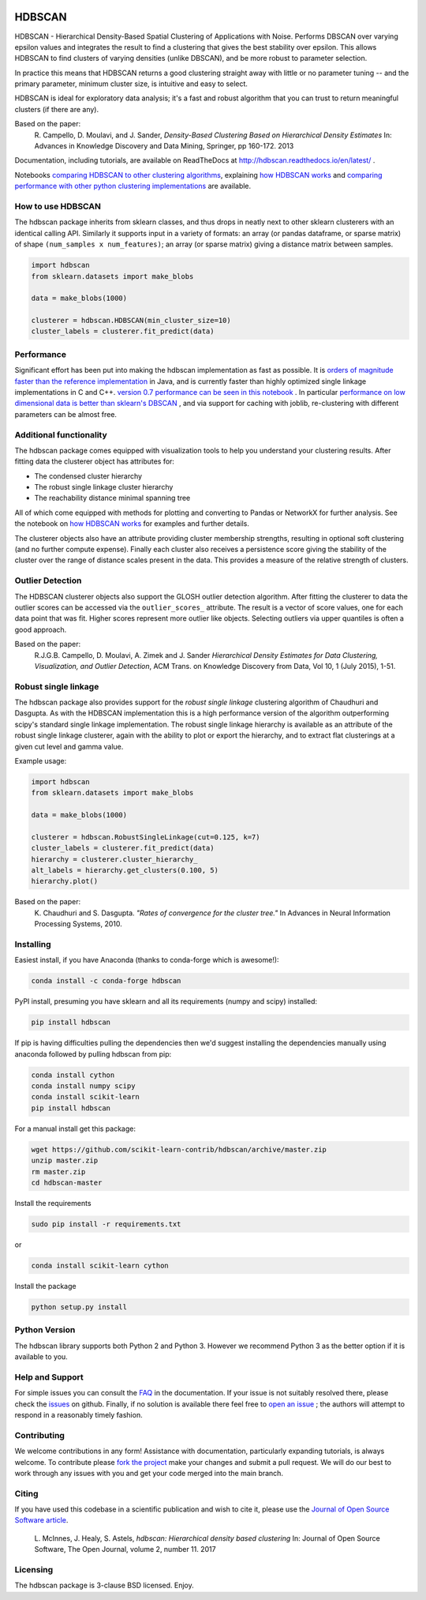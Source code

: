 .. image:: https://img.shields.io/pypi/v/hdbscan.svg
    :target: https://pypi.python.org/pypi/hdbscan/
    :alt: PyPI Version
.. image:: https://anaconda.org/conda-forge/hdbscan/badges/version.svg
    :target: https://anaconda.org/conda-forge/hdbscan
    :alt: Conda-forge Version
.. image:: https://img.shields.io/pypi/l/hdbscan.svg
    :target: https://github.com/scikit-learn-contrib/hdbscan/blob/master/LICENSE
    :alt: License
.. image:: https://travis-ci.org/scikit-learn-contrib/hdbscan.svg
    :target: https://travis-ci.org/scikit-learn-contrib/hdbscan
    :alt: Travis Build Status
.. image:: https://coveralls.io/repos/github/scikit-learn-contrib/hdbscan/badge.svg?branch=master
    :target: https://coveralls.io/github/scikit-learn-contrib/hdbscan?branch=master
    :alt: Test Coverage
.. image:: https://readthedocs.org/projects/hdbscan/badge/?version=latest
    :target: https://hdbscan.readthedocs.org
    :alt: Docs
.. image:: http://joss.theoj.org/papers/10.21105/joss.00205/status.svg
    :target: http://joss.theoj.org/papers/10.21105/joss.00205
    :alt: JOSS article
.. image:: https://zenodo.org/badge/34392144.svg
    :target: https://zenodo.org/badge/latestdoi/34392144
    :alt: Zenodo DOI


=======
HDBSCAN
=======

HDBSCAN - Hierarchical Density-Based Spatial Clustering of Applications
with Noise. Performs DBSCAN over varying epsilon values and integrates 
the result to find a clustering that gives the best stability over epsilon.
This allows HDBSCAN to find clusters of varying densities (unlike DBSCAN),
and be more robust to parameter selection.

In practice this means that HDBSCAN returns a good clustering straight
away with little or no parameter tuning -- and the primary parameter,
minimum cluster size, is intuitive and easy to select.

HDBSCAN is ideal for exploratory data analysis; it's a fast and robust
algorithm that you can trust to return meaningful clusters (if there
are any).

Based on the paper:
    R. Campello, D. Moulavi, and J. Sander, *Density-Based Clustering Based on
    Hierarchical Density Estimates*
    In: Advances in Knowledge Discovery and Data Mining, Springer, pp 160-172.
    2013
    
Documentation, including tutorials, are available on ReadTheDocs at http://hdbscan.readthedocs.io/en/latest/ .  
    
Notebooks `comparing HDBSCAN to other clustering algorithms <http://nbviewer.jupyter.org/github/scikit-learn-contrib/hdbscan/blob/master/notebooks/Comparing%20Clustering%20Algorithms.ipynb>`_, explaining `how HDBSCAN works <http://nbviewer.jupyter.org/github/scikit-learn-contrib/hdbscan/blob/master/notebooks/How%20HDBSCAN%20Works.ipynb>`_ and `comparing performance with other python clustering implementations <http://nbviewer.jupyter.org/github/scikit-learn-contrib/hdbscan/blob/master/notebooks/Benchmarking%20scalability%20of%20clustering%20implementations-v0.7.ipynb>`_ are available.

------------------
How to use HDBSCAN
------------------

The hdbscan package inherits from sklearn classes, and thus drops in neatly
next to other sklearn clusterers with an identical calling API. Similarly it
supports input in a variety of formats: an array (or pandas dataframe, or
sparse matrix) of shape ``(num_samples x num_features)``; an array (or sparse matrix)
giving a distance matrix between samples.

.. code:: python

    import hdbscan
    from sklearn.datasets import make_blobs
    
    data = make_blobs(1000)
    
    clusterer = hdbscan.HDBSCAN(min_cluster_size=10)
    cluster_labels = clusterer.fit_predict(data)

-----------
Performance
-----------

Significant effort has been put into making the hdbscan implementation as fast as 
possible. It is `orders of magnitude faster than the reference implementation <http://nbviewer.jupyter.org/github/scikit-learn-contrib/hdbscan/blob/master/notebooks/Python%20vs%20Java.ipynb>`_ in Java,
and is currently faster than highly optimized single linkage implementations in C and C++.
`version 0.7 performance can be seen in this notebook <http://nbviewer.jupyter.org/github/scikit-learn-contrib/hdbscan/blob/master/notebooks/Benchmarking%20scalability%20of%20clustering%20implementations-v0.7.ipynb>`_ .
In particular `performance on low dimensional data is better than sklearn's DBSCAN <http://nbviewer.jupyter.org/github/scikit-learn-contrib/hdbscan/blob/master/notebooks/Benchmarking%20scalability%20of%20clustering%20implementations%202D%20v0.7.ipynb>`_ ,
and via support for caching with joblib, re-clustering with different parameters
can be almost free.

------------------------
Additional functionality
------------------------

The hdbscan package comes equipped with visualization tools to help you
understand your clustering results. After fitting data the clusterer
object has attributes for:

* The condensed cluster hierarchy
* The robust single linkage cluster hierarchy
* The reachability distance minimal spanning tree

All of which come equipped with methods for plotting and converting
to Pandas or NetworkX for further analysis. See the notebook on
`how HDBSCAN works <http://nbviewer.jupyter.org/github/scikit-learn-contrib/hdbscan/blob/master/notebooks/How%20HDBSCAN%20Works.ipynb>`_ for examples and further details.

The clusterer objects also have an attribute providing cluster membership
strengths, resulting in optional soft clustering (and no further compute 
expense). Finally each cluster also receives a persistence score giving
the stability of the cluster over the range of distance scales present
in the data. This provides a measure of the relative strength of clusters.

-----------------
Outlier Detection
-----------------

The HDBSCAN clusterer objects also support the GLOSH outlier detection algorithm. 
After fitting the clusterer to data the outlier scores can be accessed via the
``outlier_scores_`` attribute. The result is a vector of score values, one for
each data point that was fit. Higher scores represent more outlier like objects.
Selecting outliers via upper quantiles is often a good approach.

Based on the paper:
    R.J.G.B. Campello, D. Moulavi, A. Zimek and J. Sander 
    *Hierarchical Density Estimates for Data Clustering, Visualization, and Outlier Detection*, 
    ACM Trans. on Knowledge Discovery from Data, Vol 10, 1 (July 2015), 1-51.

---------------------
Robust single linkage
---------------------

The hdbscan package also provides support for the *robust single linkage*
clustering algorithm of Chaudhuri and Dasgupta. As with the HDBSCAN 
implementation this is a high performance version of the algorithm 
outperforming scipy's standard single linkage implementation. The
robust single linkage hierarchy is available as an attribute of
the robust single linkage clusterer, again with the ability to plot
or export the hierarchy, and to extract flat clusterings at a given
cut level and gamma value.

Example usage:

.. code:: python

    import hdbscan
    from sklearn.datasets import make_blobs
    
    data = make_blobs(1000)
    
    clusterer = hdbscan.RobustSingleLinkage(cut=0.125, k=7)
    cluster_labels = clusterer.fit_predict(data)
    hierarchy = clusterer.cluster_hierarchy_
    alt_labels = hierarchy.get_clusters(0.100, 5)
    hierarchy.plot()


Based on the paper:
    K. Chaudhuri and S. Dasgupta.
    *"Rates of convergence for the cluster tree."*
    In Advances in Neural Information Processing Systems, 2010.

----------
Installing
----------

Easiest install, if you have Anaconda (thanks to conda-forge which is awesome!):

.. code:: bash

    conda install -c conda-forge hdbscan

PyPI install, presuming you have sklearn and all its requirements (numpy and scipy) installed:

.. code:: bash

    pip install hdbscan

If pip is having difficulties pulling the dependencies then we'd suggest installing
the dependencies manually using anaconda followed by pulling hdbscan from pip:

.. code:: bash

    conda install cython
    conda install numpy scipy
    conda install scikit-learn
    pip install hdbscan

For a manual install get this package:

.. code:: bash

    wget https://github.com/scikit-learn-contrib/hdbscan/archive/master.zip
    unzip master.zip
    rm master.zip
    cd hdbscan-master

Install the requirements

.. code:: bash

    sudo pip install -r requirements.txt
    
or

.. code:: bash

    conda install scikit-learn cython 

Install the package

.. code:: bash

    python setup.py install
    
--------------
Python Version
--------------

The hdbscan library supports both Python 2 and Python 3. However we recommend Python 3 as the better option if it is available to you.
    
----------------
Help and Support
----------------

For simple issues you can consult the `FAQ <https://hdbscan.readthedocs.io/en/latest/faq.html>`_ in the documentation.
If your issue is not suitably resolved there, please check the `issues <https://github.com/scikit-learn-contrib/hdbscan/issues>`_ on github. Finally, if no solution is available there feel free to `open an issue <https://github.com/scikit-learn-contrib/hdbscan/issues/new>`_ ; the authors will attempt to respond in a reasonably timely fashion.

------------
Contributing
------------

We welcome contributions in any form! Assistance with documentation, particularly expanding tutorials,
is always welcome. To contribute please `fork the project <https://github.com/scikit-learn-contrib/hdbscan/issues#fork-destination-box>`_ make your changes and submit a pull request. We will do our best to work through any issues with
you and get your code merged into the main branch.

------
Citing
------

If you have used this codebase in a scientific publication and wish to cite it, please use the `Journal of Open Source Software article <http://joss.theoj.org/papers/10.21105/joss.00205>`_.

    L. McInnes, J. Healy, S. Astels, *hdbscan: Hierarchical density based clustering*
    In: Journal of Open Source Software, The Open Journal, volume 2, number 11.
    2017

---------
Licensing
---------

The hdbscan package is 3-clause BSD licensed. Enjoy.
